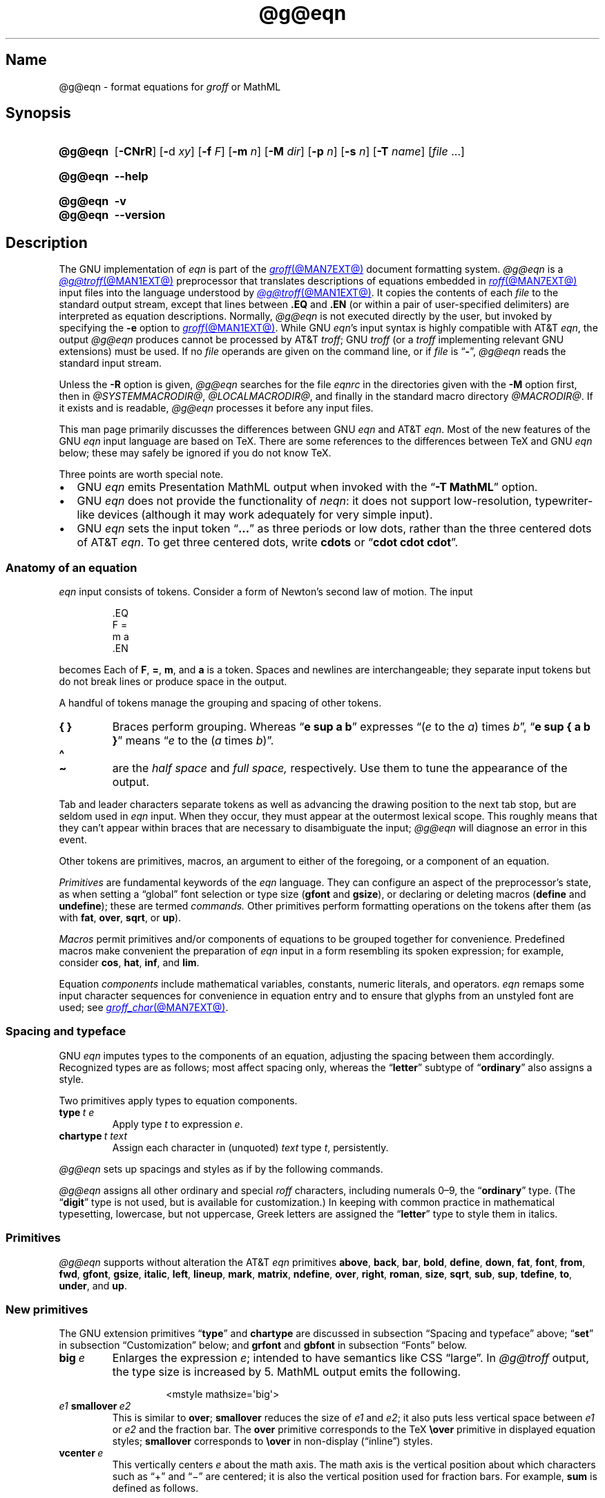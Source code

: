 '\" t
.TH @g@eqn @MAN1EXT@ "@MDATE@" "groff @VERSION@"
.SH Name
@g@eqn \- format equations for
.I groff
or MathML
.
.
.\" ====================================================================
.\" Legal Terms
.\" ====================================================================
.\"
.\" Copyright (C) 1989-2023 Free Software Foundation, Inc.
.\"
.\" Permission is granted to make and distribute verbatim copies of this
.\" manual provided the copyright notice and this permission notice are
.\" preserved on all copies.
.\"
.\" Permission is granted to copy and distribute modified versions of
.\" this manual under the conditions for verbatim copying, provided that
.\" the entire resulting derived work is distributed under the terms of
.\" a permission notice identical to this one.
.\"
.\" Permission is granted to copy and distribute translations of this
.\" manual into another language, under the above conditions for
.\" modified versions, except that this permission notice may be
.\" included in translations approved by the Free Software Foundation
.\" instead of in the original English.
.
.
.\" Save and disable compatibility mode (for, e.g., Solaris 10/11).
.do nr *groff_eqn_1_man_C \n[.cp]
.cp 0
.
.\" Define fallback for groff 1.23's MR macro if the system lacks it.
.nr do-fallback 0
.if !\n(.f           .nr do-fallback 1 \" mandoc
.if  \n(.g .if !d MR .nr do-fallback 1 \" older groff
.if !\n(.g           .nr do-fallback 1 \" non-groff *roff
.if \n[do-fallback]  \{\
.  de MR
.    ie \\n(.$=1 \
.      I \%\\$1
.    el \
.      IR \%\\$1 (\\$2)\\$3
.  .
.\}
.rr do-fallback
.
.
.ie \n(.V<\n(.v \
.  ds tx T\h'-.1667m'\v'.224m'E\v'-.224m'\h'-.125m'X
.el \
.  ds tx TeX
.
.
.\" ====================================================================
.SH Synopsis
.\" ====================================================================
.
.SY @g@eqn
.RB [ \-CNrR ]
.RB [ \- d
.IR xy ]
.RB [ \-f
.IR F ]
.RB [ \-m
.IR n ]
.RB [ \-M
.IR dir ]
.RB [ \-p
.IR n ]
.RB [ \-s
.IR n ]
.RB [ \-T
.IR name ]
.RI [ file\~ .\|.\|.]
.YS
.
.
.SY @g@eqn
.B \-\-help
.YS
.
.
.SY @g@eqn
.B \-v
.
.SY @g@eqn
.B \-\-version
.YS
.
.
.\" ====================================================================
.SH Description
.\" ====================================================================
.
The GNU implementation of
.I eqn \" GNU
is part of the
.MR groff @MAN7EXT@
document formatting system.
.
.I @g@eqn
is a
.MR @g@troff @MAN1EXT@
preprocessor that translates descriptions of equations embedded in
.MR roff @MAN7EXT@
input files into the language understood by
.MR @g@troff @MAN1EXT@ .
.
It copies the contents of each
.I file
to the standard output stream,
except that lines between
.B .EQ
and
.B .EN
(or within a pair of user-specified delimiters)
are interpreted as equation descriptions.
.
Normally,
.I @g@eqn
is not executed directly by the user,
but invoked by specifying the
.B \-e
option to
.MR groff @MAN1EXT@ .
.
While GNU
.IR eqn 's \" GNU
input syntax is highly compatible with AT&T
.IR eqn , \" AT&T
the output
.I @g@eqn
produces cannot be processed by AT&T
.IR troff ; \" AT&T
GNU
.I troff \" GNU
(or a
.I troff \" generic
implementing relevant GNU extensions)
must be used.
.
If no
.I file
operands are given on the command line,
or if
.I file
is
.RB \[lq] \- \[rq],
.I @g@eqn
reads the standard input stream.
.
.
.P
Unless the
.B \-R
option is given,
.I @g@eqn
searches for the file
.I eqnrc
in the directories given with the
.B \-M
option first,
then in
.if !'@COMPATIBILITY_WRAPPERS@'no' .IR @SYSTEMMACRODIR@ ,
.IR @LOCALMACRODIR@ ,
and finally in the standard macro directory
.IR @MACRODIR@ .
.
If it exists and is readable,
.I @g@eqn
processes it before any input files.
.
.
.P
This man page primarily discusses the differences between GNU
.I eqn \" GNU
and AT&T
.IR eqn .\" AT&T
.
Most of the new features of the GNU
.I eqn \" GNU
input language are based on \*[tx].
.
There are some references to the differences between \*[tx] and GNU
.I eqn \" GNU
below;
these may safely be ignored if you do not know \*[tx].
.
.
.P
Three points are worth special note. \" good, bad, and different
.
.
.IP \[bu] 2n
GNU
.I eqn \" GNU
emits Presentation MathML output when invoked with the
.RB \[lq] "\-T\~MathML" \[rq]
option.
.
.
.IP \[bu]
GNU
.I eqn \" GNU
does not provide the functionality of
.IR neqn : \" AT&T
it does not support low-resolution,
typewriter-like devices
(although it may work adequately for very simple input).
.
.
.IP \[bu]
GNU
.I eqn
sets the input token
.RB \[lq] .\|.\|.\& \[rq]
as three periods or low dots,
rather than the three centered dots of
AT&T
.IR eqn . \" AT&T
.
To get three centered dots,
write
.B cdots
or
.RB \[lq] "cdot cdot cdot" \[rq].
.
.
.\" ====================================================================
.SS "Anatomy of an equation"
.\" ====================================================================
.
.I eqn
input consists of tokens.
.
Consider a form of Newton's second law of motion.
.
The input
.
.
.P
.RS
.EX
\&.EQ
F =
m a
\&.EN
.EE
.RE
.
.
.P
becomes
.EQ
F =
m a.
.EN
.
Each of
.BR F ,
.BR = ,
.BR m ,
and
.B a
is a token.
.
.
Spaces and newlines are interchangeable;
they separate input tokens but do not break lines or produce space in
the output.
.
.
.P
A handful of tokens manage the grouping and spacing of other tokens.
.
.
.TP
.B "{ }"
Braces perform grouping.
.
Whereas
.RB \[lq] "e sup a b" \[rq]
expresses
.ie n .RI \[lq]( e "\~to the\~" a )\~times\~ b \[rq],
.el \{\
.EQ
e sup a b ,
.EN
.\}
.RB \[lq] "e sup { a b }" \[rq]
means
.ie n .RI \[lq] e "\~to the\~(" a \~times\~ b )\[rq].
.el \{\
.EQ
e sup { a b } .
.EN
.\}
.
.
.TP
.B \[ha]
.TQ
.B \[ti]
are the
.I "half space"
and
.I "full space,"
respectively.
.
Use them to tune the appearance of the output.
.
.
.P
Tab and leader characters separate tokens as well as advancing the
drawing position to the next tab stop,
but are seldom used in
.I eqn
input.
.
When they occur,
they must appear at the outermost lexical scope.
.
This roughly means that they can't appear within braces that are
necessary to disambiguate the input;
.I @g@eqn
will diagnose an error in this event.
.
.
.P
Other tokens are primitives,
macros,
an argument to either of the foregoing,
or a component of an equation.
.
.
.P
.I Primitives
are fundamental keywords of the
.I eqn
language.
.
They can configure an aspect of the preprocessor's state,
as when setting a \[lq]global\[rq] font selection or type size
.RB ( gfont
and
.BR gsize ),
or declaring or deleting macros
.RB ( define
and
.BR undefine );
these are termed
.I commands.
.
Other primitives perform formatting operations on the tokens after them
(as with
.BR fat ,
.BR over ,
.BR sqrt ,
or
.BR up ).
.
.
.P
.I Macros
permit primitives and/or components of equations to be grouped together
for convenience.
.
Predefined macros make convenient the preparation of
.I eqn
input in a form resembling its spoken expression;
for example,
consider
.BR cos ,
.BR hat ,
.BR inf ,
and
.BR lim .
.
.
.P
Equation
.I components
include mathematical variables,
constants,
numeric literals,
and operators.
.
.I eqn \" general
remaps some input character sequences for convenience in equation entry
and to ensure that glyphs from an unstyled font are used;
see
.MR groff_char @MAN7EXT@ .
.
.
.P
.RS
.TS
tab(@);
Lf(CR) Lf(CR).
+@\[rs][pl]
-@\[rs][mi]
\&=@\[rs][eq]
\&\[aq]@\[rs][fm]
<=@\[rs][<=]
>=@\[rs][>=]
.TE
.RE
.
.
.\" ====================================================================
.SS "Spacing and typeface"
.\" ====================================================================
.
GNU
.I eqn
imputes types to the components of an equation,
adjusting the spacing between them accordingly.
.
Recognized types are as follows;
most affect spacing only,
whereas the
.RB \%\[lq] letter \[rq]
subtype of
.RB \%\[lq] ordinary \[rq]
also assigns a style.
.
.
.RS 2n \" we need quite a bit of horizontal space for this table
.P
.TS
Lf(CR) Lx
Af(CR) Lx
Af(CR) Lx
Lf(CR) Lx.
ordinary	T{
character such as \[lq]1\[rq],
\[lq]a\[rq],
or
\[lq]!\&\[rq]
T}
letter	character to be italicized by default
digit	\f[I]n/a\f[]
operator	T{
large operator such as
.ds Su \[lq]\s+5\[*S]\s0\[rq]
.if \n(.g .if !c\[*S] .ds Su the summation operator
\*[Su]
.rm Su
T}
binary	binary operator such as \[lq]\[pl]\[rq]
relation	relation such as \[lq]=\[rq]
opening	opening bracket such as \[lq](\[rq]
closing	closing bracket such as \[lq])\[rq]
punctuation	punctuation character such as \[lq],\[rq]
inner	sub-formula contained within brackets
suppress	component to which automatic spacing is not applied
.TE
.RE
.
.
.P
Two primitives apply types to equation components.
.
.
.TP
.BI type\~ "t e"
Apply
.RI type\~ t
to
.RI expression\~ e .
.
.
.TP
.BI chartype\~ "t text"
Assign each character in (unquoted)
.I text
.RI type\~ t ,
persistently.
.
.
.P
.I @g@eqn \" GNU
sets up spacings and styles as if by the following commands.
.
.P
.RS
.TS
tab(@);
Lf(CR)1 Lf(CR).
chartype \[dq]letter\[dq]@abcdefghiklmnopqrstuvwxyz
chartype \[dq]letter\[dq]@ABCDEFGHIKLMNOPQRSTUVWXYZ
chartype \[dq]letter\[dq]@\[rs][*a]\[rs][*b]\[rs][*x]\[rs][*d]\[rs][*e]\
\[rs][*y]
chartype \[dq]letter\[dq]@\[rs][*g]\[rs][*i]\[rs][*k]\[rs][*l]\[rs][*m]\
\[rs][*n]
chartype \[dq]letter\[dq]@\[rs][*w]\[rs][*o]\[rs][*f]\[rs][*p]\[rs][*q]\
\[rs][*r]
chartype \[dq]letter\[dq]@\[rs][*s]\[rs][*t]\[rs][*h]\[rs][*u]\[rs][*c]\
\[rs][*z]
chartype \[dq]binary\[dq]@*\[rs][pl]\[rs][mi]
chartype \[dq]relation\[dq]@<>\[rs][eq]\[rs][<=]\[rs][>=]
chartype \[dq]opening\[dq]@{([
chartype \[dq]closing\[dq]@})]
chartype \[dq]punctuation\[dq]@,;:.
chartype \[dq]suppress\[dq]@\[ha]\[ti]
.TE
.RE
.
.
.P
.I @g@eqn
assigns all other ordinary and special
.I roff
characters,
including numerals 0\[en]9,
the
.RB \%\[lq] ordinary \[rq]
type.
.
(The
.RB \[lq] digit \[rq]
type is not used,
but is available for customization.)
.\" XXX: How would you actually customize it, though?  There doesn't
.\" seem to be a means of replacing the font associated with a type.
.\" Is the "digit" type just cruft?
.
In keeping with common practice in mathematical typesetting,
lowercase,
but not uppercase,
Greek letters are assigned the
.RB \%\[lq] letter \[rq]
type to style them in italics.
.
.
.\" ====================================================================
.SS Primitives
.\" ====================================================================
.
.I @g@eqn
supports without alteration the AT&T
.I eqn \" AT&T
primitives
.BR above ,
.BR back ,
.BR bar ,
.BR bold ,
.BR \%define ,
.BR down ,
.BR fat ,
.BR font ,
.BR from ,
.BR fwd ,
.BR gfont ,
.BR gsize ,
.BR italic ,
.BR left ,
.BR lineup ,
.BR mark ,
.BR \%matrix ,
.BR \%ndefine ,
.BR over ,
.BR right ,
.BR roman ,
.BR size ,
.BR sqrt ,
.BR sub ,
.BR sup ,
.BR \%tdefine ,
.BR to ,
.BR \%under ,
and
.BR up .
.
.
.\" ====================================================================
.SS "New primitives"
.\" ====================================================================
.
The GNU extension primitives
.RB \[lq] type \[rq]
and
.B \%chartype
are discussed in subsection \[lq]Spacing and typeface\[rq] above;
.RB \[lq] set \[rq]
in subsection \[lq]Customization\[rq] below;
and
.B grfont
and
.B gbfont
in subsection \[lq]Fonts\[rq] below.
.
.
.TP
.BI big\~ e
Enlarges the expression
.IR e ;
intended to have semantics like
CSS \[lq]large\[rq].
.
In
.I @g@troff
output,
the type size is increased by\~5.
.
MathML output emits the following.
.
.
.RS
.IP
.EX
<mstyle \%mathsize=\[aq]big\[aq]>
.EE
.RE
.
.
.TP
.IB e1 \~smallover\~ e2
This is similar to
.BR over ;
.B smallover
reduces the size of
.I e1
and
.IR e2 ;
it also puts less vertical space between
.I e1
or
.I e2
and the fraction bar.
.
The
.B over
primitive corresponds to the \*[tx]
.B \[rs]over
primitive in displayed equation styles;
.B smallover
corresponds to
.B \[rs]over
in non-display (\[lq]inline\[rq]) styles.
.
.
.TP
.BI vcenter\~ e
This vertically centers
.I e
about the math axis.
.
The math axis is the vertical position about which characters such as
\[lq]\[pl]\[rq] and \[lq]\[mi]\[rq] are centered;
it is also the vertical position used for fraction bars.
.
For example,
.B sum
is defined as follows.
.
.RS
.IP
.EX
{ type "operator" vcenter size +5 \[rs](*S }
.EE
.RE
.
.IP
.B vcenter
is silently ignored when generating MathML.
.
.
.TP
.IB e1 \~accent\~ e2
This sets
.I e2
as an accent over
.IR e1 .
.I e2
is assumed to be at the correct height for a lowercase letter;
.I e2
is moved down according to whether
.I e1
is taller or shorter than a lowercase letter.
.
For example,
.B hat
is defined as follows.
.
.
.RS
.IP
.EX
accent { "\[ha]" }
.EE
.RE
.
.
.IP
.BR dotdot ,
.BR dot ,
.BR tilde ,
.BR vec ,
and
.B dyad
are also defined using the
.B \%accent
primitive.
.
.
.TP
.IB e1 \~uaccent\~ e2
This sets
.I e2
as an accent under
.IR e1 .
.I e2
is assumed to be at the correct height for a character without a
descender;
.I e2
is moved down if
.I e1
has a descender.
.
.B utilde
is predefined using
.B uaccent
as a tilde accent below the baseline.
.
.
.TP
.BI "split \[dq]" text \[dq]
This has the same effect as simply
.
.
.RS
.IP
.EX
.I text
.EE
.RE
.
.
.IP
but
.I text
is not subject to macro expansion because it is quoted;
.I text
is split up and the spacing between individual characters adjusted
per subsection \[lq]Spacing and typeface\[rq] above.
.
.
.TP
.BI nosplit\~ text
This has the same effect as
.
.
.RS
.IP
.EX
.RI \[dq] text \[dq]
.EE
.RE
.
.
.IP
but because
.I text
is not quoted it is subject to macro expansion;
.I text
is not split up and the spacing between individual characters
.I not
adjusted per subsection \[lq]Spacing and typeface\[rq] above.
.
.
.TP
.IB e\~ opprime
This is a variant of
.B prime
that acts as an operator
.RI on\~ e .
.
It produces a different result from
.B prime
in a case such as
.RB \[lq] "A opprime sub 1" \[rq]:
with
.B \%opprime
the\~\[lq]1\[rq] is tucked under the prime as a subscript to
the\~\[lq]A\[rq]
(as is conventional in mathematical typesetting),
whereas with
.B prime
the\~\[lq]1\[rq] is a subscript to the prime character.
.
The precedence of
.B \%opprime
is the same as that of
.B bar
and
.BR \%under ,
which is higher than that of everything except
.B \%accent
and
.BR uaccent .
.
In unquoted text,
a neutral apostrophe
.RB ( \[aq] )
that is not the first character on the input line is treated like
.BR \%opprime .
.
.
.TP
.BI special\~ "troff-macro e"
Construct an object by calling
.I troff-macro
.RI on\~ e .
.
The
.I troff \" generic
string
.B 0s
contains the
.I eqn \" generic
output
.RI for\~ e ,
and the registers
.BR 0w ,
.BR 0h ,
.BR 0d ,
.BR 0skern ,
and
.B 0skew
the width,
height,
depth,
subscript kern,
and skew
.RI of\~ e ,
respectively.
.
(The
.I subscript kern
of an object indicates how much a subscript on that object should be
\[lq]tucked in\[rq],
or placed to the left relative to a non-subscripted glyph of the same
size.
.
The
.I skew
of an object is how far to the right of the center of the object an
accent over it should be placed.)
.
The macro must modify
.B 0s
so that it outputs the desired result,
returns the drawing position to the text baseline at the beginning of
.IR e ,
and updates the foregoing registers to correspond to the new dimensions
of the result.
.
.
.IP
Suppose you want a construct that \[lq]cancels\[rq] an expression by
drawing a diagonal line through it.
.
.
.br
.ne 11v
.RS
.IP
.EX
\&.de Ca
\&.  ds 0s \[rs]
\[rs]Z\[aq]\[rs]\[rs]*(0s\[aq]\[rs]
\[rs]v\[aq]\[rs]\[rs]n(0du\[aq]\[rs]
\[rs]D\[aq]l \[rs]\[rs]n(0wu \-\[rs]\[rs]n(0hu\-\[rs]\
\[rs]n(0du\[aq]\[rs]
\[rs]v\[aq]\[rs]\[rs]n(0hu\[aq]
\&..
\&.EQ
special Ca "x \[rs][mi] 3 \[rs][pl] x" \[ti] 3
\&.EN
.EE
.RE
.
.
.IP
We use the
.B \[rs][mi]
and
.B \[rs][pl]
special characters instead of + and \-
because they are part of the argument to a
.I @g@troff
macro,
so
.I @g@eqn
does not transform them to mathematical glyphs for us.
.
Here's a more complicated construct that draws a box around an
expression;
the bottom of the box rests on the text baseline.
.
We define the
.I eqn \" generic
macro
.B box
to wrap the call of the
.I @g@troff
macro
.BR Bx .
.
.
.br
.ne 17v
.RS
.IP
.EX
\&.de Bx
\&.ds 0s \[rs]
\[rs]Z\[aq]\[rs]\[rs]h\[aq]1n\[aq]\[rs]\[rs]*[0s]\[aq]\[rs]
\[rs]v\[aq]\[rs]\[rs]n(0du+1n\[aq]\[rs]
\[rs]D\[aq]l \[rs]\[rs]n(0wu+2n 0\[aq]\[rs]
\[rs]D\[aq]l 0 \-\[rs]\[rs]n(0hu\-\[rs]\[rs]n(0du\-2n\[aq]\[rs]
\[rs]D\[aq]l \-\[rs]\[rs]n(0wu\-2n 0\[aq]\[rs]
\[rs]D\[aq]l 0 \[rs]\[rs]n(0hu+\[rs]\[rs]n(0du+2n\[aq]\[rs]
\[rs]h\[aq]\[rs]\[rs]n(0wu+2n\[aq]
\&.nr 0w +2n
\&.nr 0d +1n
\&.nr 0h +1n
\&..
\&.EQ
define box \[aq] special Bx $1 \[aq]
box(foo) \[ti] "bar"
\&.EN
.EE
.RE
.
.
.br
.ne 5v
.TP
.BI space\~ n
Set extra vertical spacing around the equation,
replacing the default values,
where
.IR n \~is
an integer in hundredths of an em.
.
If positive,
.IR n \~increases
vertical spacing before the equation;
if negative,
it does so after the equation.
.
This primitive provides an interface to
.IR groff 's
.B \[rs]x
escape sequence,
but with the opposite sign convention.
.
It has no effect if the equation is part of a
.MR @g@pic @MAN1EXT@
picture.
.
.
.br
.ne 8v
.\" ====================================================================
.SS "Extended primitives"
.\" ====================================================================
.
.I @g@eqn
recognizes an
.RB \[lq] on \[rq]
argument to the
.B \%delim
primitive specially,
restoring any delimiters previously disabled with
.RB \%\[lq] "delim off" \[rq].
.
If delimiters haven't been specified,
neither command has effect.
.
.
.TP
.BI col\~ n\~\c
.BR {\~ .\|.\|.\& \~}
.TQ
.BI ccol\~ n\~\c
.BR {\~ .\|.\|.\& \~}
.TQ
.BI lcol\~ n\~\c
.BR {\~ .\|.\|.\& \~}
.TQ
.BI rcol\~ n\~\c
.BR {\~ .\|.\|.\& \~}
.TQ
.BI pile\~ n\~\c
.BR {\~ .\|.\|.\& \~}
.TQ
.BI cpile\~ n\~\c
.BR {\~ .\|.\|.\& \~}
.TQ
.BI lpile\~ n\~\c
.BR {\~ .\|.\|.\& \~}
.TQ
.BI rpile\~ n\~\c
.BR {\~ .\|.\|.\& \~}
The integer
.RI value\~ n
(in hundredths of an em)
increases the vertical spacing between rows,
using
.IR groff 's
.B \[rs]x
escape sequence
(the value has no effect in MathML mode).
.
Negative values are accepted but have no effect.
.
If more than one
.I n
occurs in a matrix,
the largest is used.
.
.
.\" ====================================================================
.SS Customization
.\" ====================================================================
.
When
.I eqn
generates
.I troff \" generic
input,
the appearance of equations is controlled by a large number of
parameters.
.
They have no effect when generating MathML,
which delegates typesetting to a MathML rendering engine.
.
Configure these parameters with the
.B set
primitive.
.
.
.TP
.BI set\~ "p n"
assigns
.RI parameter\~ p
the integer
.RI value\~ n ;
.IR n \~is
interpreted in units of hundredths of an em unless otherwise stated.
.
For example,
.
.
.RS
.IP
.EX
set x_height 45
.EE
.RE
.
.
.IP
says that
.I @g@eqn
should assume that the font's x-height is 0.45\~ems.
.
.
.RS
.P
Available parameters are as follows;
defaults are shown in parentheses.
.
We intend these descriptions to be expository rather than rigorous.
.
.
.TP 18n
.B minimum_size
sets a floor for the type size
(in scaled points)
at which equations are set
.RB ( 5 ).
.
.
.TP
.B fat_offset
.RS
The
.B fat
primitive emboldens an equation by overprinting two copies of the
equation horizontally offset by this amount
.RB ( 4 ).
.
.B \%fat_offset
is not used in MathML mode;
.B fat
components use
.
.RS
.EX
<mstyle mathvariant=\[aq]double\-struck\[aq]>
.EE
.RE
.
instead.
.RE
.
.
.TP
.B over_hang
A fraction bar is longer by twice this amount than
the maximum of the widths of the numerator and denominator;
in other words,
it overhangs the numerator and denominator by at least this amount
.RB ( 0 ).
.
.
.TP
.B accent_width
When
.B bar
or
.B \%under
is applied to a single character,
the line is this long
.RB ( 31 ).
.
Normally,
.B bar
or
.B \%under
produces a line whose length is the width of the object to which it
applies;
in the case of a single character,
this tends to produce a line that looks too long.
.
.
.TP
.B delimiter_factor
Extensible delimiters produced with the
.B left
and
.B right
primitives have a combined height and depth of at least this many
thousandths of twice the maximum amount by which the sub-equation that
the delimiters enclose extends away from the axis
.RB ( 900 ).
.
.
.TP
.B delimiter_shortfall
Extensible delimiters produced with the
.B left
and
.B right
primitives have a combined height and depth not less than the
difference of twice the maximum amount by which the sub-equation that
the delimiters enclose extends away from the axis and this amount
.RB ( 50 ).
.
.
.TP
.B null_delimiter_space
This much horizontal space is inserted on each side of a fraction
.RB ( 12 ).
.
.
.TP
.B script_space
The width of subscripts and superscripts is increased by this amount
.RB ( 5 ).
.
.
.TP
.B thin_space
This amount of space is automatically inserted after punctuation
characters.
.
It also configures the width of the space produced by the
.B \[ha]
token
.RB ( 17 ).
.
.
.TP
.B medium_space
This amount of space is automatically inserted on either side of
binary operators
.RB ( 22 ).
.
.
.TP
.B thick_space
This amount of space is automatically inserted on either side of
relations.
.
It also configures the width of the space produced by the
.B \[ti]
token
.RB ( 28 ).
.
.
.TP
.B x_height
The height of lowercase letters without ascenders such as \[lq]x\[rq]
.RB ( 45 ).
.
.
.TP
.B axis_height
The height above the baseline of the center of characters such as
\[lq]\[pl]\[rq] and \[lq]\[mi]\[rq]
.RB ( 26 ).
.
It is important that this value is correct for the font
you are using.
.
.
.TP
.B default_rule_thickness
This should be set to the thickness of the
.B \[rs][ru]
character,
or the thickness of horizontal lines produced with the
.B \[rs]D
escape sequence
.RB ( 4 ).
.
.
.TP
.B num1
The
.B over
primitive shifts up the numerator by at least this amount
.RB ( 70 ).
.
.
.TP
.B num2
The
.B smallover
primitive shifts up the numerator by at least this amount
.RB ( 36 ).
.
.
.TP
.B denom1
The
.B over
primitive shifts down the denominator by at least this amount
.RB ( 70 ).
.
.
.TP
.B denom2
The
.B smallover
primitive shifts down the denominator by at least this amount
.RB ( 36 ).
.
.
.TP
.B sup1
Normally superscripts are shifted up by at least this amount
.RB ( 42 ).
.
.
.TP
.B sup2
Superscripts within superscripts or upper limits
or numerators of
.B smallover
fractions are shifted up by at least this amount
.RB ( 37 ).
.
Conventionally,
this is less than
.BR sup1 .
.
.
.TP
.B sup3
Superscripts within denominators or square roots
or subscripts or lower limits are shifted up by at least
this amount
.RB ( 28 ).
.
Conventionally,
this is less than
.BR sup2 .
.
.
.TP
.B sub1
Subscripts are normally shifted down by at least this amount
.RB ( 20 ).
.
.
.TP
.B sub2
When there is both a subscript and a superscript,
the subscript is shifted down by at least this amount
.RB ( 23 ).
.
.
.TP
.B sup_drop
The baseline of a superscript is no more than this much below the top of
the object on which the superscript is set
.RB ( 38 ).
.
.
.TP
.B sub_drop
The baseline of a subscript is at least this much below the bottom of
the object on which the subscript is set
.RB ( 5 ).
.
.
.TP
.B big_op_spacing1
The baseline of an upper limit is at least this much above the top of
the object on which the limit is set
.RB ( 11 ).
.
.
.TP
.B big_op_spacing2
The baseline of a lower limit is at least this much below the bottom
of the object on which the limit is set
.RB ( 17 ).
.
.
.TP
.B big_op_spacing3
The bottom of an upper limit is at least this much above the top of
the object on which the limit is set
.RB ( 20 ).
.
.
.TP
.B big_op_spacing4
The top of a lower limit is at least this much below the bottom of the
object on which the limit is set
.RB ( 60 ).
.
.
.TP
.B big_op_spacing5
This much vertical space is added above and below limits
.RB ( 10 ).
.
.
.TP
.B baseline_sep
The baselines of the rows in a pile or matrix are normally this far
apart
.RB ( 140 ).
.
Usually equal to the sum of
.B num1
and
.BR denom1 .
.
.
.TP
.B shift_down
The midpoint between the top baseline and the bottom baseline in a
matrix or pile is shifted down by this much from the axis
.RB ( 26 ).
.
Usually equal to
.BR axis_height .
.
.
.TP
.B column_sep
This much space is added between columns in a matrix
.RB ( 100 ).
.
.
.TP
.B matrix_side_sep
This much space is added at each side of a matrix
.RB ( 17 ).
.
.
.br
.ne 4v
.TP
.B draw_lines
If non-zero,
.I @g@eqn
draws lines using the
.I troff \" generic
.B \[rs]D
escape sequence,
rather than the
.B \[rs]l
escape sequence and the
.B \[rs][ru]
special character.
.
The default is determined by the
.I eqnrc
file
.RB ( 0 \~on
most devices;
.BR 1 \~on
.BR ps ,
.BR html ,
and the X11 devices.)
.
.
.TP
.B body_height
The amount by which the height of the equation exceeds this is added as
extra space before the line containing the equation
using the
.I troff \" generic
.B \[rs]x
escape sequence
.RB ( 85 ).
.
.
.TP
.B body_depth
The amount by which the depth of the equation exceeds this is added as
extra space after the line containing the equation
using the
.I troff \" generic
.B \[rs]x
escape sequence
.RB ( 35 ).
.
.
.TP
.B nroff
If non-zero,
then
.B \%ndefine
behaves like
.B \%define
and
.B \%tdefine
is ignored,
otherwise
.B \%tdefine
behaves like
.B \%define
and
.B \%ndefine
is ignored.
.
The default is determined by the
.I eqnrc
file
.RB ( 0 \~on
most devices;
.BR 1 \~on
.BR ascii ,
.BR latin1 ,
.BR utf8 ,
and
.BR cp1047 ).
.RE
.
.
.\" ====================================================================
.SS Macros
.\" ====================================================================
.
In GNU
.IR eqn , \" GNU
macros can take arguments.
.
In a macro body,
.BI $ n\c
,
where
.I n
is between 1 and\~9,
is replaced by the
.IR n th
argument if the macro is called with arguments;
if there are fewer than
.IR n \~arguments,
it is replaced by nothing.
.
A word containing a left parenthesis where the part of the word before
the left parenthesis has been defined using the
.B \%define
primitive is recognized as a macro call with arguments;
characters following the left parenthesis up to a matching right
parenthesis are treated as comma-separated arguments.
.
Commas inside nested parentheses
do not terminate an argument.
.
In the following synopses,
.I X
can be any character not appearing in the parameter thus bracketed.
.
.
.TP
.BI sdefine\~ "name X anything X"
This is like the
.B \%define
primitive,
but
.I name
is not recognized if called with arguments.
.
.
.br
.ne 4v \" XXX: should need only 3v!
.TP
.BI include\~ file
.TQ
.BI copy\~ file
Interpolate the contents of
.IR file .
.
Lines in
.I file
beginning with
.B .EQ
or
.B .EN
are ignored.
.
.
.TP
.BI ifdef\~ "name X anything X"
If
.I name
has been defined by
.B \%define
(or has been automatically defined because
.I name
is the output driver)
process
.IR anything ;
otherwise ignore
.IR anything .
.
.
.TP
.BI undef\~ name
Remove definition of
.IR name ,
making it undefined.
.
.
.\" ====================================================================
.SS "Predefined macros"
.\" ====================================================================
.
GNU
.I eqn \" GNU
supports the predefined macros offered by AT&T
.IR eqn : \" AT&T
.BR and ,
.BR \%approx ,
.BR arc ,
.BR cos ,
.BR cosh ,
.BR del ,
.BR det ,
.BR dot ,
.BR \%dotdot ,
.BR dyad ,
.BR exp ,
.BR for ,
.BR grad ,
.BR half ,
.BR hat ,
.BR if ,
.BR \%inter ,
.BR Im ,
.BR inf ,
.BR int ,
.BR lim ,
.BR ln ,
.BR log ,
.BR max ,
.BR min ,
.BR \%nothing ,
.BR \%partial ,
.BR prime ,
.BR prod ,
.BR Re ,
.BR sin ,
.BR sinh ,
.BR sum ,
.BR tan ,
.BR tanh ,
.BR tilde ,
.BR times ,
.BR union ,
.BR vec ,
.BR == ,
.BR != ,
.BR += ,
.BR \-> ,
.BR <\- ,
.BR << ,
.BR >> ,
and
.RB \[lq] .\|.\|. \[rq].
.
The lowercase classical Greek letters are available as
.BR \%alpha ,
.BR beta ,
.BR chi ,
.BR delta ,
.BR \%epsilon ,
.BR eta ,
.BR gamma ,
.BR iota ,
.BR kappa ,
.BR lambda ,
.BR mu ,
.BR nu ,
.BR omega ,
.BR \%omicron ,
.BR phi ,
.BR pi ,
.BR psi ,
.BR rho ,
.BR sigma ,
.BR tau ,
.BR theta ,
.BR \%upsilon ,
.BR xi ,
and
.BR zeta .
.
Spell them with an initial capital letter
.RB \%( Alpha )
or in full capitals
.RB \%( ALPHA )
to obtain uppercase forms.
.
.
.P
GNU
.I eqn \" GNU
further defines the macros
.BR cdot ,
.BR cdots ,
and
.B utilde
(all discussed above),
.BR \%dollar ,
which sets a dollar sign,
and
.BR ldots ,
which sets three dots on the baseline.
.
.
.\" ====================================================================
.SS Fonts
.\" ====================================================================
.
.I @g@eqn
uses up to three typefaces to set an equation:
italic (oblique),
roman (upright),
and bold.
.
Assign each a
.I groff
typeface with the primitives
.BR gfont ,
.BR \%grfont ,
and
.B \%gbfont.
.
The defaults are the styles
.BR I ,
.BR R ,
and
.B B
(applied to the current font family).
.
The
.B \%chartype
primitive
(see above)
sets a character's type,
which determines the face used to set it.
.
The \%\[lq]letter\[rq] type is set in italics;
others are set in roman.
.
Use the
.B bold
primitive to select an (upright) bold style.
.
.
.TP
.BI gbfont\~ f
.RI Select\~ f
as the bold font.
.
This is a GNU extension.
.
.
.TP
.BI gfont\~ f
.RI Select\~ f
as the italic font.
.
.
.TP
.BI grfont\~ f
.RI Select\~ f
as the roman font.
.
This is a GNU extension.
.
.
.\" ====================================================================
.SH Options
.\" ====================================================================
.
.B \-\-help
displays a usage message,
while
.B \-v
and
.B \-\-version
show version information;
all exit afterward.
.
.
.TP
.B \-C
Recognize
.B .EQ
and
.B .EN
even when followed by a character other than space or newline.
.
.
.TP
.BI \-d\~ xy
Specify delimiters
.I x
for left
.RI and\~ y
for right ends
of equations not bracketed by
.BR .EQ / .EN .
.
.I x
and
.I y
need not be distinct.
.
Any
.RB \%\[lq] delim
.IR xy \[rq]
statements in the source file override this option.
.
.
.TP
.BI \-f\~ F
is equivalent to
.RB \[lq] gfont
.IR F \[rq].
.
.
.TP
.BI \-m\~ n
is equivalent to
.RB \[lq] "set \%minimum_size"
.IR n \[rq].
.
.
.TP
.BI \-M\~ dir
Search
.I dir
for
.I eqnrc
before those listed in section \[lq]Description\[rq] above.
.
.
.TP
.B \-N
Prohibit newlines within delimiters.
.
This option allows
.I @g@eqn
to recover better from missing closing delimiters.
.
.
.TP
.BI \-p\~ n
Set sub- and superscripts
.IR n \~points
smaller than the surrounding text.
.
This option is deprecated.
.
.I @g@eqn
normally sets sub- and superscripts at 70% of the type size of the
surrounding text.
.
.
.TP
.B \-r
Reduce the type size of subscripts at most once relative to the base
type size for the equation.
.
.
.TP
.B \-R
Don't load
.IR eqnrc .
.
.
.TP
.BI \-s\~ n
is equivalent to
.RB \[lq] gsize
.IR n \[rq].
.
This option is deprecated.
.
.I @g@eqn
normally sets equations at the type size current when the equation is
encountered.
.
.
.TP
.BI \-T\~ name
Prepare output for the device
.IR name .
.
In most cases,
the effect of this is to define a macro
.I name
with a value
.RB of\~ 1 ;
.I eqnrc
uses this to provide definitions appropriate for the device.
.
However,
if the specified driver is \[lq]MathML\[rq],
the output is MathML markup rather than
.I @g@troff
input,
and
.I eqnrc
is not loaded at all.
.
The default output device is
.BR @DEVICE@ .
.
.
.\" ====================================================================
.SH Files
.\" ====================================================================
.
.TP
.I @MACRODIR@/\:\%eqnrc
Initialization file.
.
.
.\" ====================================================================
.SH "MathML mode limitations"
.\" ====================================================================
.
MathML is designed on the assumption that it cannot know the exact
physical characteristics of the media and devices on which it will
be rendered.
.
It does not support control of motions and sizes to the same
degree
.I @g@troff
does.
.
.
.IP \[bu] 2n
.I @g@eqn
customization parameters have no effect on generated MathML.
.
.
.IP \[bu]
The
.BR \%special ,
.BR up ,
.BR down ,
.BR fwd ,
and
.B back
primitives cannot be implemented,
and yield a MathML \%\[lq]<merror>\[rq] message instead.
.
.
.IP \[bu]
The
.B vcenter
primitive is silently ignored,
as centering on the math axis is the MathML default.
.
.
.IP \[bu]
Characters that
.I @g@eqn
sets extra large in
.I troff \" mode
mode\[em]notably the integral sign\[em]may appear too small and need to
have their \[lq]<mstyle>\[rq] wrappers adjusted by hand.
.
.
.P
As in its
.I troff \" mode
mode,
.I @g@eqn
in MathML mode leaves the
.B .EQ
and
.B .EN
tokens in place,
but emits nothing corresponding to
.B \%delim
delimiters.
.
They can,
however,
be recognized as character sequences that begin with \[lq]<math>\[rq],
end with \[lq]</math>\[rq],
and do not cross line boundaries.
.
.
.\" ====================================================================
.SH Caveats
.\" ====================================================================
.
Words must be quoted anywhere they occur in
.I eqn \" generic
input if they are not to be recognized as names of macros or primitives,
or if they are to be interpreted by
.IR troff . \" generic
.
These names,
particularly short ones like
.RB \[lq] pi \[rq]
and
.RB \[lq] PI \[rq],
can collide with
.I troff \" generic
identifiers.
.
For instance,
the
.I eqn \" generic
command
.RB \%\[lq]\^ "gfont PI" \^\[rq]
does not select
.IR groff 's
Palatino italic font for the global italic face;
you must use
.RB \%\[lq]\^ "gfont \[dq]PI\[dq]" \^\[rq]
instead.
.
.
.P
Delimited equations are set at the type size current at the beginning of
the input line,
not that immediately preceding the opening delimiter.
.
.
.P
Unlike \*[tx],
.I eqn \" generic
does not inherently distinguish displayed and inline equation styles;
see the
.B smallover
primitive above.
.
However,
macro packages frequently define
.B EQ
and
.B EN
macros such that the equation within is displayed.
.
These macros may accept arguments permitting the equation to labeled or
captioned;
see the package's documentation.
.
.
.\" ====================================================================
.SH Bugs
.\" ====================================================================
.
In
.I nroff \" mode
mode,
lowercase Greek letters are rendered in roman instead of italic style.
.
.
.P
In MathML mode,
the
.B mark
and
.B lineup
features don't work.
.
These could,
in theory,
be implemented with \%\[lq]<maligngroup>\[rq] elements.
.
.
.P
In MathML mode,
each digit of a numeric literal gets a separate \[lq]<mn>\:</mn>\[rq]
pair,
and decimal points are tagged with \[lq]<mo>\:</mo>\[rq].
.
This is allowed by the specification,
but inefficient.
.
.
.\" ====================================================================
.SH Examples
.\" ====================================================================
.
We first illustrate
.I @g@eqn
usage with a trigonometric identity.
.
.
.RS
.P
.EX
\&.EQ
sin ( alpha + beta ) = sin alpha cos beta + cos alpha sin beta
\&.EN
.EE
.if t \{\
.
.
.P
.EQ
sin ( alpha + beta ) = sin alpha cos beta + cos alpha sin beta
.EN
.\}
.RE
.
.
.P
It can be convenient to set up delimiters if mathematical content will
appear frequently in running text.
.
.
.RS
.P
.EX
\&.EQ
delim $$
\&.EN
.
With a large table of logarithms in memory,
we employed the property $ln ( x y ) = ln x + ln y$ to speed the
calculation.
.EE
.if t \{\
.
.
.P
.EQ
delim $$
.EN
.
With a large table of logarithms in memory,
we employed the property $ln ( x y ) = ln x + ln y$ to speed the
calculation.
.
.\" We _must_ shut delimiters back off when serially processing man
.\" pages, or subsequent documents cannot safely use those characters.
.EQ
delim off
.EN
.\}
.RE
.
.
.\" ====================================================================
.SH "See also"
.\" ====================================================================
.
\[lq]Typesetting Mathematics\[em]User's Guide\[rq]
(2nd edition),
by Brian W.\& Kernighan
and Lorinda L.\& Cherry,
1978,
AT&T Bell Laboratories Computing Science Technical Report No.\& 17.
.
.
.P
.IR The\~\*[tx]book ,
by Donald E.\& Knuth,
1984,
Addison-Wesley Professional.
.
Appendix\~G
discusses many of the parameters from section \[lq]Customization\[rq]
above in greater detail.
.
.
.P
.MR groff_char @MAN7EXT@ ,
particularly subsections \[lq]Logical symbols\[rq],
\[lq]Mathematical symbols\[rq],
and \[lq]Greek glyphs\[rq],
documents a variety of special character escape sequences useful in
mathematical typesetting.
.
.
.P
.MR groff @MAN1EXT@ ,
.MR @g@troff @MAN1EXT@ ,
.MR @g@pic @MAN1EXT@ ,
.MR groff_font @MAN5EXT@
.
.
.\" Clean up.
.rm tx
.
.\" Restore compatibility mode (for, e.g., Solaris 10/11).
.cp \n[*groff_eqn_1_man_C]
.do rr *groff_eqn_1_man_C
.
.
.\" Local Variables:
.\" fill-column: 72
.\" mode: nroff
.\" tab-width: 12
.\" End:
.\" vim: set filetype=groff tabstop=12 textwidth=72:
